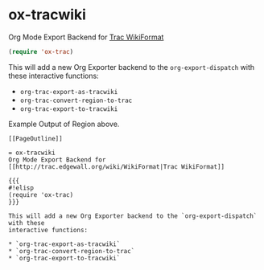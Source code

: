 * ox-tracwiki
  Org Mode Export Backend for [[http://trac.edgewall.org/wiki/WikiFormat][Trac WikiFormat]]

  #+BEGIN_SRC emacs-lisp
  (require 'ox-trac)
  #+END_SRC

  This will add a new Org Exporter backend to the =org-export-dispatch= with these
  interactive functions:
  * =org-trac-export-as-tracwiki=
  * =org-trac-convert-region-to-trac=
  * =org-trac-export-to-tracwiki=

  Example Output of Region above.
  #+BEGIN_EXAMPLE
  [[PageOutline]]

  = ox-tracwiki
  Org Mode Export Backend for [[http://trac.edgewall.org/wiki/WikiFormat|Trac WikiFormat]]

  {{{
  #!elisp
  (require 'ox-trac)
  }}}

  This will add a new Org Exporter backend to the `org-export-dispatch` with these
  interactive functions:

  * `org-trac-export-as-tracwiki`
  * `org-trac-convert-region-to-trac`
  * `org-trac-export-to-tracwiki`
  #+END_EXAMPLE

